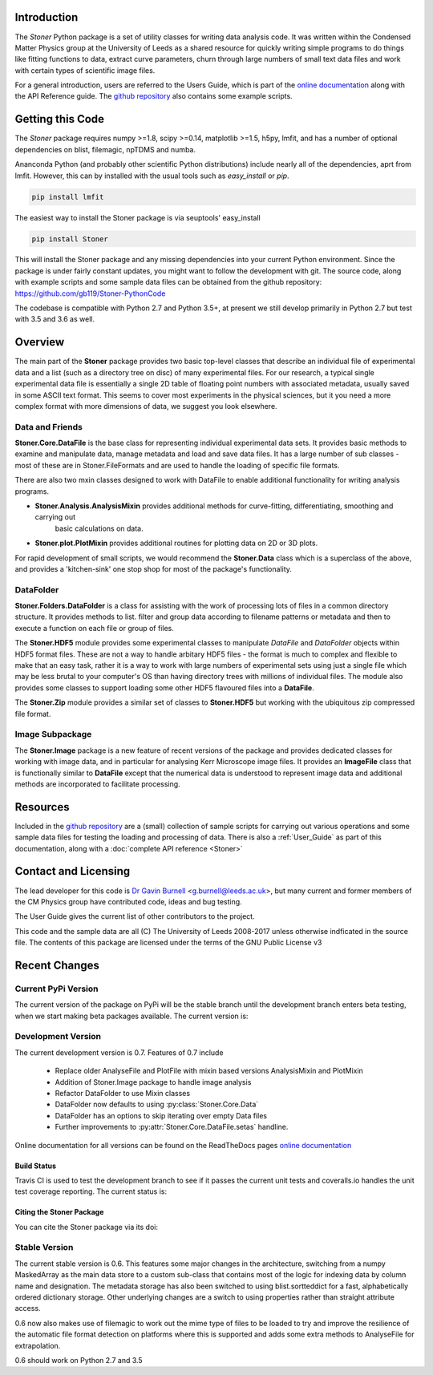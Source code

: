 Introduction
============


The  *Stoner* Python package is a set of utility classes for writing data analysis code. It was written within
the Condensed Matter Physics group at the University of Leeds as a shared resource for quickly writing simple
programs to do things like fitting functions to data, extract curve parameters, churn through large numbers of
small text data files and work with certain types of scientific image files.

For a general introduction, users are referred to the Users Guide, which is part of the `online documentation`_ along with the
API Reference guide. The `github repository`_ also contains some example scripts.

Getting this Code
==================

The *Stoner* package requires numpy >=1.8, scipy >=0.14, matplotlib >=1.5, h5py, lmfit, and has a number of optional dependencies on blist, filemagic, npTDMS 
and numba.

Ananconda Python (and probably other scientific Python distributions) include nearly all of the dependencies, aprt from lmfit.
However, this can by installed with the usual tools such as *easy_install* or *pip*.

.. code-block:: sh

   pip install lmfit

The easiest way to install the Stoner package is via seuptools' easy_install

.. code-block:: sh

   pip install Stoner

This will install the Stoner package and any missing dependencies into your current Python environment. Since the package is under fairly
constant updates, you might want to follow the development with git. The source code, along with example scripts
and some sample data files can be obtained from the github repository: https://github.com/gb119/Stoner-PythonCode

The codebase is compatible with Python 2.7 and Python 3.5+, at present we still develop primarily in Python 2.7 but test with 3.5 and 3.6 as well.

Overview
========
The main part of the **Stoner** package provides two basic top-level classes that describe an individual file of experimental data and a
list (such as a directory tree on disc) of many experimental files. For our research, a typical single experimental data file
is essentially a single 2D table of floating point numbers with associated metadata, usually saved in some
ASCII text format. This seems to cover most experiments in the physical sciences, but it you need a more complex
format with more dimensions of data, we suggest you look elsewhere.

Data and Friends
----------------

**Stoner.Core.DataFile** is the base class for representing individual experimental data sets.
It provides basic methods to examine and manipulate data, manage metadata and load and save data files.
It has a large number of sub classes - most of these are in Stoner.FileFormats and are used to handle the loading of specific
file formats. 

There are also two mxin classes designed to work with DataFile to enable additional functionality for writing analysis programs.

*   **Stoner.Analysis.AnalysisMixin** provides additional methods for curve-fitting, differentiating, smoothing and carrying out
        basic calculations on data.

* **Stoner.plot.PlotMixin** provides additional routines for plotting data on 2D or 3D plots.

For rapid development of small scripts, we would recommend the **Stoner.Data** class which is a superclass of the above,
and provides a 'kitchen-sink' one stop shop for most of the package's functionality.

DataFolder
----------

**Stoner.Folders.DataFolder** is a class for assisting with the work of processing lots of files in a common directory
structure. It provides methods to list. filter and group data according to filename patterns or metadata and then to execute
a function on each file or group of files.

The **Stoner.HDF5** module provides some experimental classes to manipulate *DataFile* and *DataFolder* objects within HDF5
format files. These are not a way to handle arbitary HDF5 files - the format is much to complex and flexible to make that
an easy task, rather it is a way to work with large numbers of experimental sets using just a single file which may be less
brutal to your computer's OS than having directory trees with millions of individual files. The module also provides some classes to
support loading some other HDF5 flavoured files into a **DataFile**.

The **Stoner.Zip** module provides a similar set of classes to **Stoner.HDF5** but working with the ubiquitous zip compressed file format.

Image Subpackage
----------------

The **Stoner.Image** package is a new feature of recent versions of the package and provides dedicated classes for working with image data,
and in particular for analysing Kerr Microscope image files. It provides an **ImageFile** class that is functionally similar to **DataFile**
except that the numerical data is understood to represent image data and additional methods are incorporated to facilitate processing.

Resources
==========

Included in the `github repository`_  are a (small) collection of sample scripts
for carrying out various operations and some sample data files for testing the loading and processing of data. There is also a
:ref:`User_Guide` as part of this documentation, along with a :doc:`complete API reference <Stoner>`

Contact and Licensing
=====================

The lead developer for this code is `Dr Gavin Burnell`_ <g.burnell@leeds.ac.uk>, but many current and former members of the CM Physics group have
contributed code, ideas and bug testing.

The User Guide gives the current list of other contributors to the project.

This code and the sample data are all (C) The University of Leeds 2008-2017 unless otherwise indficated in the source file.
The contents of this package are licensed under the terms of the GNU Public License v3

Recent Changes
==============

Current PyPi Version
--------------------

The current version of the package on PyPi will be the stable branch until the development branch enters beta testing, when we start
making beta packages available. The current version is:

.. image:: https://badge.fury.io/py/Stoner.svg
   :target: https://badge.fury.io/py/Stoner

Development Version
-------------------

The current development version is 0.7. Features of 0.7 include

    *   Replace older AnalyseFile and PlotFile with mixin based versions AnalysisMixin and PlotMixin
    *   Addition of Stoner.Image package to handle image analysis
    *   Refactor DataFolder to use Mixin classes
    *   DataFolder now defaults to using :py:class:`Stoner.Core.Data`
    *   DataFolder has an options to skip iterating over empty Data files
    *  Further improvements to :py:attr:`Stoner.Core.DataFile.setas` handline.

Online documentation for all versions can be found on the ReadTheDocs pages `online documentation`_

Build Status
~~~~~~~~~~~~

Travis CI is used to test the development branch to see if it passes the current unit tests and coveralls.io handles the unit test coverage reporting. 
The current status is:

.. image:: https://travis-ci.org/gb119/Stoner-PythonCode.svg?branch=master
   :target: https://travis-ci.org/gb119/Stoner-PythonCode

.. image:: https://coveralls.io/repos/github/gb119/Stoner-PythonCode/badge.svg?branch=master
   :target: https://coveralls.io/github/gb119/Stoner-PythonCode?branch=master
    
.. image:: https://landscape.io/github/gb119/Stoner-PythonCode/master/landscape.svg?style=flat
   :target: https://landscape.io/github/gb119/Stoner-PythonCode/master
   :alt: Code Health

.. image:: https://readthedocs.org/projects/stoner-pythoncode/badge/?version=latest
   :target: http://stoner-pythoncode.readthedocs.io/en/latest/?badge=latest
   :alt: Documentation Status


Citing the Stoner Package
~~~~~~~~~~~~~~~~~~~~~~~~~

You can cite the Stoner package via its doi:

.. image:: https://zenodo.org/badge/17265/gb119/Stoner-PythonCode.svg
   :target: https://zenodo.org/badge/latestdoi/17265/gb119/Stoner-PythonCode


Stable Version
--------------

The current stable version is 0.6. This features some major changes in the architecture, switching from a numpy MaskedArray
as the main data store to a custom sub-class that contains most of the logic for indexing data by column name and designation.
The metadata storage has also been switched to using blist.sortteddict for a fast, alphabetically ordered dictionary storage.
Other underlying changes are a switch to using properties rather than straight attribute access.

0.6 now also makes use of filemagic to work out the mime type of files to be loaded to try and improve the resilience of the automatic
file format detection on platforms where this is supported and adds some extra methods to AnalyseFile for extrapolation.

0.6 should work on Python 2.7 and 3.5

.. _online documentation: http://stoner-pythoncode.readthedocs.io/en/latest/
.. _github repository: http://www.github.com/gb119/Stoner-PythonCode/
.. _Dr Gavin Burnell: http://www.stoner.leeds.ac.uk/people/gb